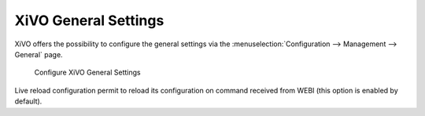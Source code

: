 *********************
XiVO General Settings
*********************


XiVO offers the possibility to configure the general settings via
the :menuselection:`Configuration --> Management --> General` page.


.. figure:: images/xivo-general-settings.png

   Configure XiVO General Settings

   

Live reload configuration permit to reload its configuration on command received from WEBI 
(this option is enabled by default).